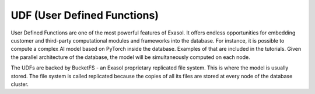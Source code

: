 UDF (User Defined Functions)
========================================


User Defined Functions are one of the most powerful features of Exasol. It offers endless opportunities for embedding customer and third-party computational modules and frameworks into the database. For instance, it is possible to compute a complex AI model based on PyTorch inside the database. Examples of that are included in the tutorials. Given the parallel architecture of the database, the model will be simultaneously computed on each node.

The UDFs are backed by BucketFS - an Exasol proprietary replicated file system. This is where the model is usually stored. The file system is called replicated because the copies of all its files are stored at every node of the database cluster.